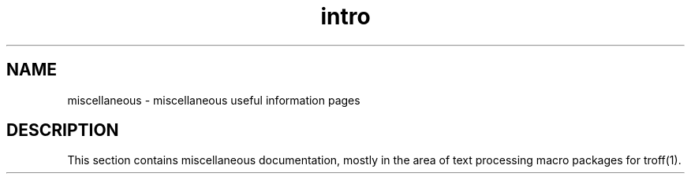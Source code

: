 .TH intro 7 
.SH NAME
miscellaneous \- miscellaneous useful information pages
.SH DESCRIPTION
This section contains miscellaneous documentation, mostly
in the area of text processing macro packages for
troff(1).
